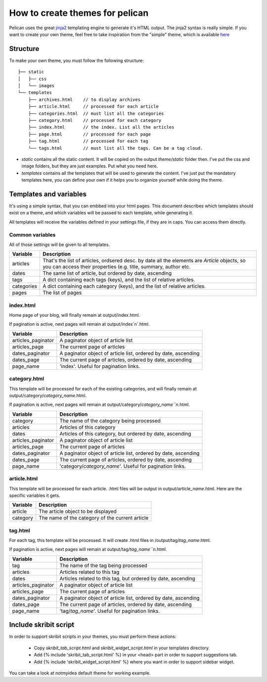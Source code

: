 .. _theming-pelican:

How to create themes for pelican
################################

Pelican uses the great `jinja2 <http://jinjna.pocoo.org>`_ templating engine to
generate it's HTML output. The jinja2 syntax is really simple. If you want to
create your own theme, feel free to take inspiration from the "simple" theme,
which is available `here
<https://github.com/ametaireau/pelican/tree/master/pelican/themes/simple/templates>`_

Structure
=========

To make your own theme, you must follow the following structure::

    ├── static
    │   ├── css
    │   └── images
    └── templates
        ├── archives.html    // to display archives
        ├── article.html     // processed for each article
        ├── categories.html  // must list all the categories
        ├── category.html    // processed for each category
        ├── index.html       // the index. List all the articles
        ├── page.html        // processed for each page
        ├── tag.html         // processed for each tag
        └── tags.html        // must list all the tags. Can be a tag cloud.

* `static` contains all the static content. It will be copied on the output
  `theme/static` folder then. I've put the css and image folders, but they are
  just examples. Put what you need here.

* `templates` contains all the templates that will be used to generate the content.
  I've just put the mandatory templates here, you can define your own if it helps
  you to organize yourself while doing the theme.
 
Templates and variables
=======================

It's using a simple syntax, that you can embbed into your html pages.
This document describes which templates should exist on a theme, and which
variables will be passed to each template, while generating it.

All templates will receive the variables defined in your settings file, if they
are in caps. You can access them directly. 

Common variables
----------------

All of those settings will be given to all templates.

=============   ===================================================
Variable        Description
=============   ===================================================
articles        That's the list of articles, ordsered desc. by date
                all the elements are `Article` objects, so you can 
                access their properties (e.g. title, summary, author
                etc. 
dates           The same list of article, but ordered by date,
                ascending
tags            A dict containing each tags (keys), and the list of
                relative articles.
categories      A dict containing each category (keys), and the 
                list of relative articles.
pages           The list of pages
=============   ===================================================

index.html
----------

Home page of your blog, will finally remain at output/index.html.

If pagination is active, next pages will remain at output/index`n`.html.

===================     ===================================================
Variable                Description
===================     ===================================================
articles_paginator      A paginator object of article list
articles_page           The current page of articles
dates_paginator         A paginator object of article list, ordered by date,
                        ascending
dates_page              The current page of articles, ordered by date,
                        ascending
page_name               'index'. Useful for pagination links.
===================     ===================================================

category.html
-------------

This template will be processed for each of the existing categories, and will
finally remain at output/category/`category_name`.html.

If pagination is active, next pages will remain at
output/category/`category_name``n`.html.

===================     ===================================================
Variable                Description
===================     ===================================================
category                The name of the category being processed
articles                Articles of this category
dates                   Articles of this category, but ordered by date,
                        ascending
articles_paginator      A paginator object of article list
articles_page           The current page of articles
dates_paginator         A paginator object of article list, ordered by date,
                        ascending
dates_page              The current page of articles, ordered by date,
                        ascending
page_name               'category/`category_name`'. Useful for pagination
                        links.
===================     ===================================================

article.html
-------------

This template will be processed for each article. .html files will be output
in output/`article_name`.html. Here are the specific variables it gets.

=============   ===================================================
Variable        Description
=============   ===================================================
article         The article object to be displayed
category        The name of the category of the current article
=============   ===================================================

tag.html
--------

For each tag, this template will be processed. It will create .html files in
/output/tag/`tag_name`.html.

If pagination is active, next pages will remain at
output/tag/`tag_name``n`.html.

===================     ===================================================
Variable                Description
===================     ===================================================
tag                     The name of the tag being processed
articles                Articles related to this tag
dates                   Articles related to this tag, but ordered by date,
                        ascending
articles_paginator      A paginator object of article list
articles_page           The current page of articles
dates_paginator         A paginator object of article list, ordered by date,
                        ascending
dates_page              The current page of articles, ordered by date,
                        ascending
page_name               'tag/`tag_name`'. Useful for pagination links.
===================     ===================================================

Include skribit script
======================

In order to support skribit scripts in your themes, you must perform these
actions:

 * Copy `skribit_tab_script.html` and `skribit_widget_script.html` in your
   templates directory.
 * Add {% include 'skribit_tab_script.html' %} in your <head> part in order to
   support suggestions tab.
 * Add {% include 'skribit_widget_script.html' %} where you want in order to
   support sidebar widget.

You can take a look at notmyidea default theme for working example.
